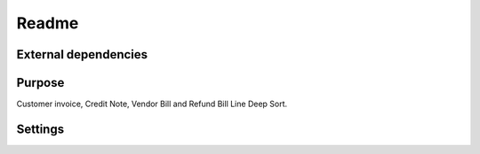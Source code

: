 Readme
=======

External dependencies
------------------------

Purpose
-----------

Customer invoice, Credit Note, Vendor Bill and Refund Bill Line Deep Sort.

Settings
-----------
